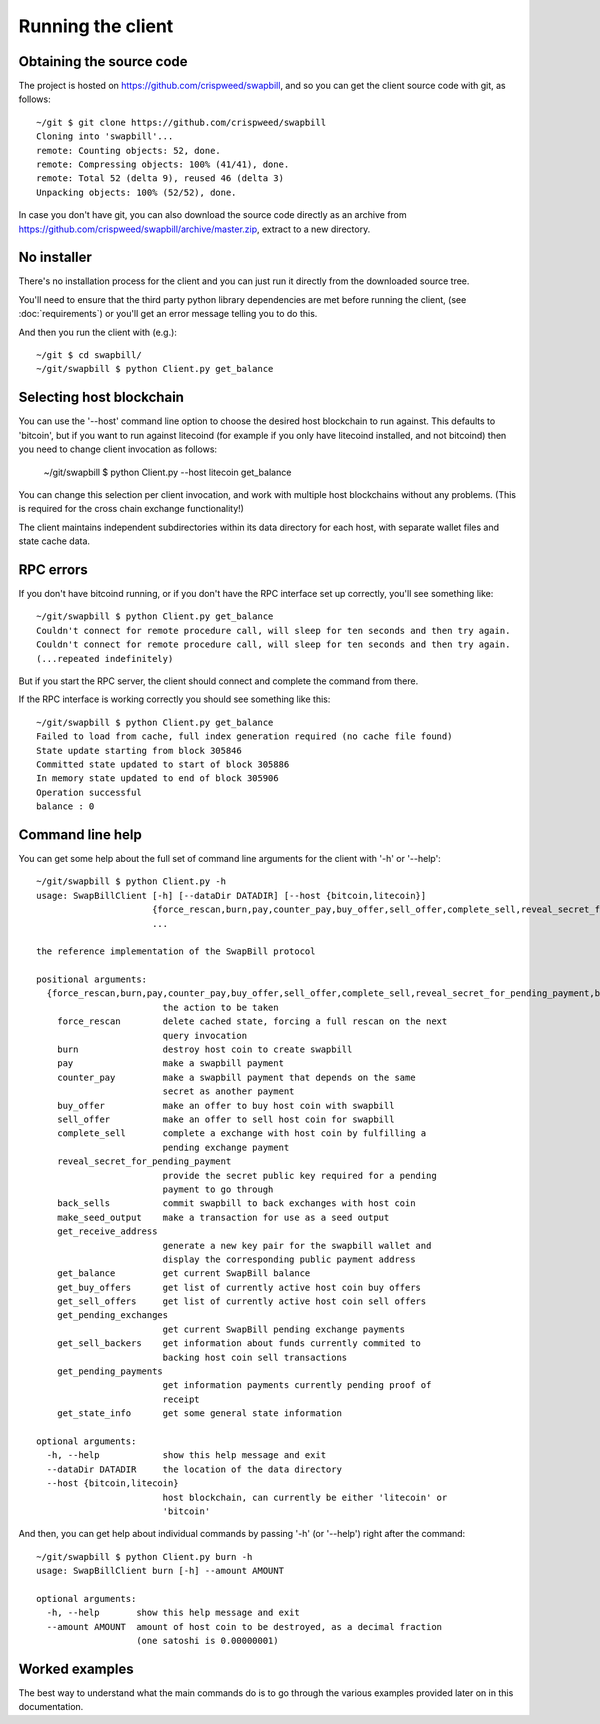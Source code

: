 Running the client
===================

Obtaining the source code
----------------------------

The project is hosted on https://github.com/crispweed/swapbill, and so you can get the client source code with git, as follows::

    ~/git $ git clone https://github.com/crispweed/swapbill
    Cloning into 'swapbill'...
    remote: Counting objects: 52, done.
    remote: Compressing objects: 100% (41/41), done.
    remote: Total 52 (delta 9), reused 46 (delta 3)
    Unpacking objects: 100% (52/52), done.

In case you don't have git, you can also download the source code directly as an archive from https://github.com/crispweed/swapbill/archive/master.zip, extract to a new directory.

No installer
----------------------------

There's no installation process for the client and you can just run it directly
from the downloaded source tree.

You'll need to ensure that the third party python library dependencies
are met before running the client, (see :doc:`requirements`) or you'll get an error message telling you to do this.

And then you run the client with (e.g.)::

    ~/git $ cd swapbill/
    ~/git/swapbill $ python Client.py get_balance

Selecting host blockchain
---------------------------

You can use the '--host' command line option to choose the desired host blockchain to run against.
This defaults to 'bitcoin', but if you want to run against litecoind (for example if you only have litecoind installed, and not bitcoind)
then you need to change client invocation as follows:

    ~/git/swapbill $ python Client.py --host litecoin get_balance

You can change this selection per client invocation, and work with multiple host blockchains without any problems.
(This is required for the cross chain exchange functionality!)

The client maintains independent subdirectories within its data directory for each host, with separate wallet files and state cache data.

RPC errors
-----------

If you don't have bitcoind running, or if you don't have the RPC interface set up correctly, you'll see something like::

    ~/git/swapbill $ python Client.py get_balance
    Couldn't connect for remote procedure call, will sleep for ten seconds and then try again.
    Couldn't connect for remote procedure call, will sleep for ten seconds and then try again.
    (...repeated indefinitely)

But if you start the RPC server, the client should connect and complete the command from there.

If the RPC interface is working correctly you should see something like this::

    ~/git/swapbill $ python Client.py get_balance
    Failed to load from cache, full index generation required (no cache file found)
    State update starting from block 305846
    Committed state updated to start of block 305886
    In memory state updated to end of block 305906
    Operation successful
    balance : 0

Command line help
------------------

You can get some help about the full set of command line arguments for the client with '-h' or '--help'::

    ~/git/swapbill $ python Client.py -h
    usage: SwapBillClient [-h] [--dataDir DATADIR] [--host {bitcoin,litecoin}]
                          {force_rescan,burn,pay,counter_pay,buy_offer,sell_offer,complete_sell,reveal_secret_for_pending_payment,back_sells,make_seed_output,get_receive_address,get_balance,get_buy_offers,get_sell_offers,get_pending_exchanges,get_sell_backers,get_pending_payments,get_state_info}
                          ...

    the reference implementation of the SwapBill protocol

    positional arguments:
      {force_rescan,burn,pay,counter_pay,buy_offer,sell_offer,complete_sell,reveal_secret_for_pending_payment,back_sells,make_seed_output,get_receive_address,get_balance,get_buy_offers,get_sell_offers,get_pending_exchanges,get_sell_backers,get_pending_payments,get_state_info}
                            the action to be taken
        force_rescan        delete cached state, forcing a full rescan on the next
                            query invocation
        burn                destroy host coin to create swapbill
        pay                 make a swapbill payment
        counter_pay         make a swapbill payment that depends on the same
                            secret as another payment
        buy_offer           make an offer to buy host coin with swapbill
        sell_offer          make an offer to sell host coin for swapbill
        complete_sell       complete a exchange with host coin by fulfilling a
                            pending exchange payment
        reveal_secret_for_pending_payment
                            provide the secret public key required for a pending
                            payment to go through
        back_sells          commit swapbill to back exchanges with host coin
        make_seed_output    make a transaction for use as a seed output
        get_receive_address
                            generate a new key pair for the swapbill wallet and
                            display the corresponding public payment address
        get_balance         get current SwapBill balance
        get_buy_offers      get list of currently active host coin buy offers
        get_sell_offers     get list of currently active host coin sell offers
        get_pending_exchanges
                            get current SwapBill pending exchange payments
        get_sell_backers    get information about funds currently commited to
                            backing host coin sell transactions
        get_pending_payments
                            get information payments currently pending proof of
                            receipt
        get_state_info      get some general state information

    optional arguments:
      -h, --help            show this help message and exit
      --dataDir DATADIR     the location of the data directory
      --host {bitcoin,litecoin}
                            host blockchain, can currently be either 'litecoin' or
                            'bitcoin'

And then, you can get help about individual commands by passing '-h' (or '--help') right after the command::

    ~/git/swapbill $ python Client.py burn -h
    usage: SwapBillClient burn [-h] --amount AMOUNT

    optional arguments:
      -h, --help       show this help message and exit
      --amount AMOUNT  amount of host coin to be destroyed, as a decimal fraction
                       (one satoshi is 0.00000001)

Worked examples
------------------

The best way to understand what the main commands do is to go through the various examples
provided later on in this documentation.
